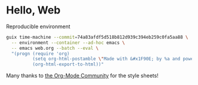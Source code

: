 * Hello, Web
Reproducible environment
#+BEGIN_SRC bash :results silent
guix time-machine --commit=74a83afdf5d518b812d939c394eb259c0fa5aa88 \
  -- environment --container --ad-hoc emacs \
  -- emacs web.org --batch --eval \
  "(progn (require 'org)
          (setq org-html-postamble \"Made with &#x1F90E; by %a and powered by %c.\")
          (org-html-export-to-html))"
#+END_SRC

Many thanks to [[https://orgmode.org/worg/][the Org-Mode Community]] for the style sheets!
